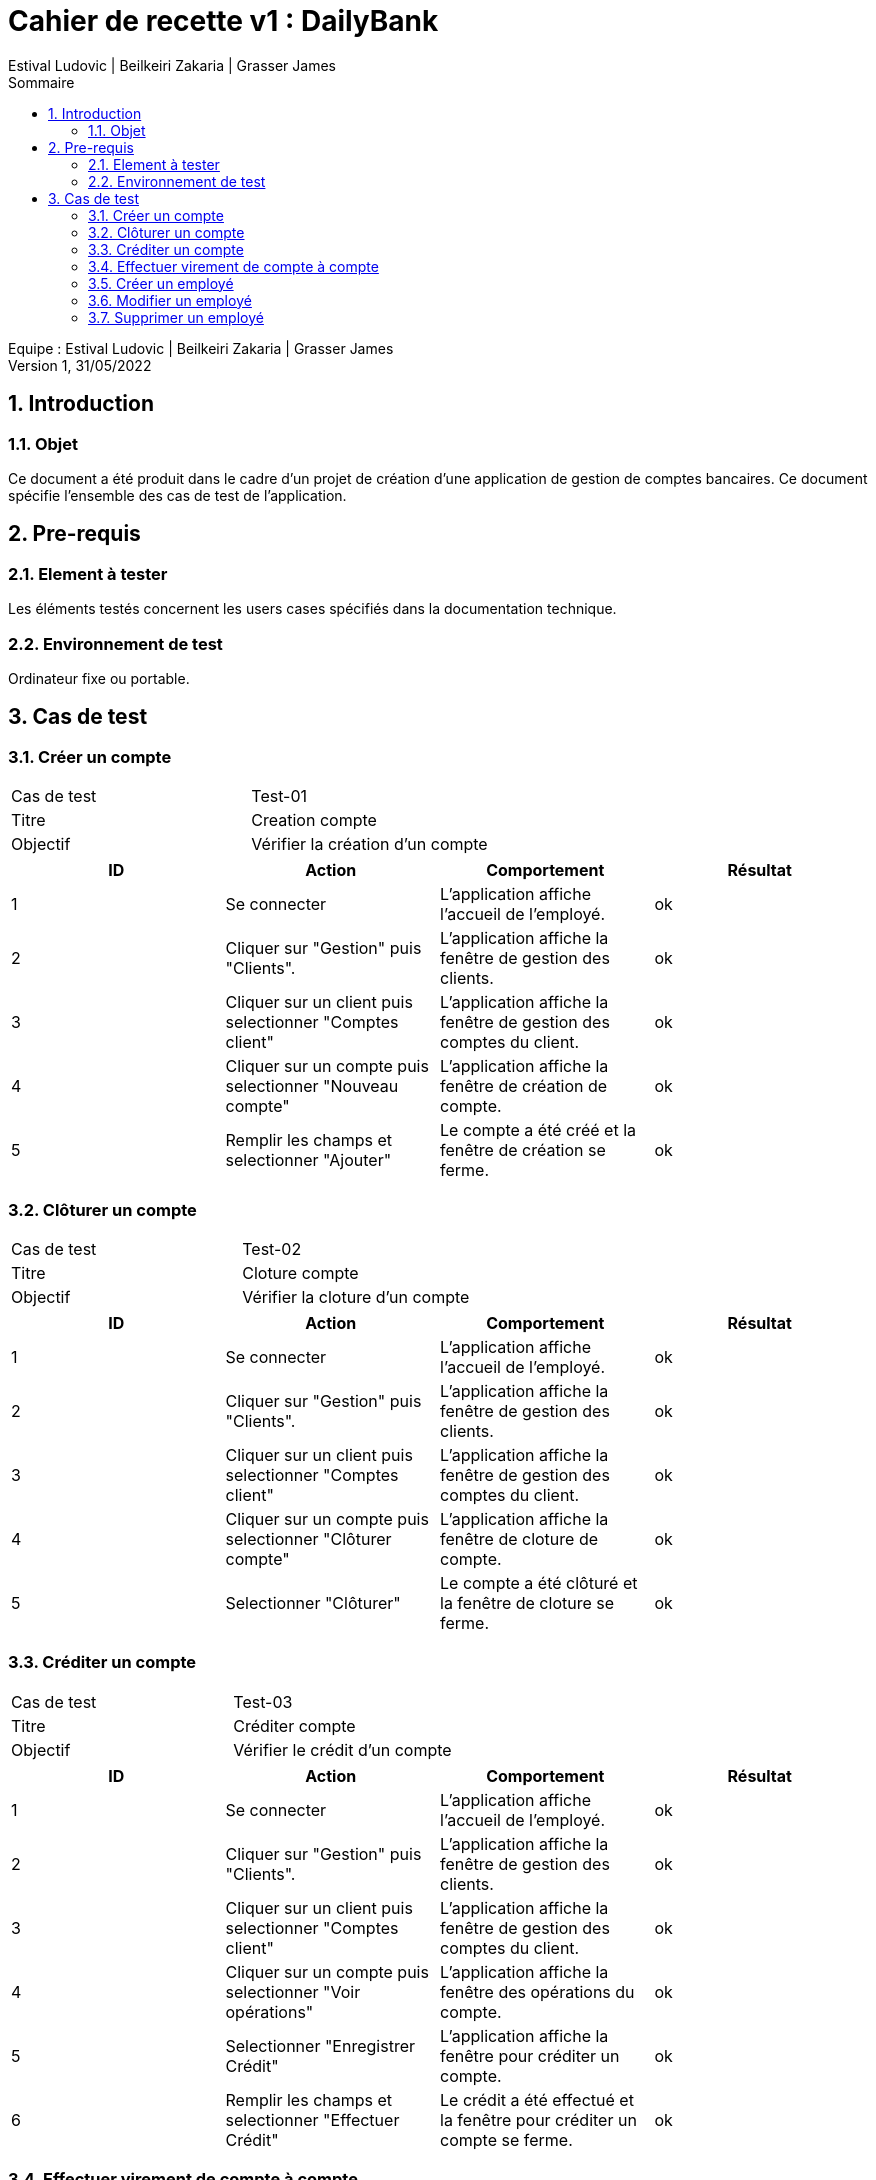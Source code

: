 = Cahier de recette v1 : DailyBank
:toc: left
:toc-title: Sommaire
:toclevels: 5
:numbered:
:authors: Estival Ludovic | Beilkeiri Zakaria | Grasser James
:appversion: 1.0
:sectnums:
:nofooter:

Equipe : {authors} +
Version 1, 31/05/2022

== Introduction
=== Objet

Ce document a été produit dans le cadre d’un projet de création d’une application de gestion de comptes bancaires. Ce document spécifie l’ensemble des cas de test de l’application.

<<<

== Pre-requis
=== Element à tester

Les éléments testés concernent les users cases spécifiés dans la documentation technique.

=== Environnement de test

Ordinateur fixe ou portable.

<<<

== Cas de test

=== Créer un compte
|===
|Cas de test | Test-01
|Titre | Creation compte
|Objectif | Vérifier la création d'un compte
|===

|===
| ID | Action | Comportement | Résultat

| 1 | Se connecter | L'application affiche l'accueil de l'employé. | ok 
| 2 | Cliquer sur "Gestion" puis "Clients". | L'application affiche la fenêtre de gestion des clients. | ok 
| 3 | Cliquer sur un client puis selectionner "Comptes client" | L'application affiche la fenêtre de gestion des comptes du client. | ok 
| 4 | Cliquer sur un compte puis selectionner "Nouveau compte" | L'application affiche la fenêtre de création de compte. | ok 
| 5 | Remplir les champs et selectionner "Ajouter" | Le compte a été créé et la fenêtre de création se ferme. | ok
|===

=== Clôturer un compte
|===
|Cas de test | Test-02
|Titre | Cloture compte
|Objectif | Vérifier la cloture d'un compte
|===

|===
| ID | Action | Comportement | Résultat

| 1 | Se connecter | L'application affiche l'accueil de l'employé. | ok 
| 2 | Cliquer sur "Gestion" puis "Clients". | L'application affiche la fenêtre de gestion des clients. | ok 
| 3 | Cliquer sur un client puis selectionner "Comptes client" | L'application affiche la fenêtre de gestion des comptes du client. | ok 
| 4 | Cliquer sur un compte puis selectionner "Clôturer compte" | L'application affiche la fenêtre de cloture de compte. | ok 
| 5 | Selectionner "Clôturer" | Le compte a été clôturé et la fenêtre de cloture se ferme. | ok
|===

=== Créditer un compte
|===
|Cas de test | Test-03
|Titre | Créditer compte
|Objectif | Vérifier le crédit d'un compte
|===

|===
| ID | Action | Comportement | Résultat

| 1 | Se connecter | L'application affiche l'accueil de l'employé. | ok 
| 2 | Cliquer sur "Gestion" puis "Clients". | L'application affiche la fenêtre de gestion des clients. | ok 
| 3 | Cliquer sur un client puis selectionner "Comptes client" | L'application affiche la fenêtre de gestion des comptes du client. | ok 
| 4 | Cliquer sur un compte puis selectionner "Voir opérations" | L'application affiche la fenêtre des opérations du compte. | ok 
| 5 | Selectionner "Enregistrer Crédit" | L'application affiche la fenêtre pour créditer un compte. | ok 
| 6 | Remplir les champs et selectionner "Effectuer Crédit" | Le crédit a été effectué et la fenêtre pour créditer un compte se ferme. | ok
|===

=== Effectuer virement de compte à compte
|===
|Cas de test | Test-04
|Titre | Virement compte à compte
|Objectif | Vérifier le virement de compte à compte
|===

|===
| ID | Action | Comportement | Résultat

| 1 | Se connecter | L'application affiche l'accueil de l'employé. | ok 
| 2 | Cliquer sur "Gestion" puis "Clients". | L'application affiche la fenêtre de gestion des clients. | ok 
| 3 | Cliquer sur un client puis selectionner "Comptes client" | L'application affiche la fenêtre de gestion des comptes du client. | ok 
| 4 | Cliquer sur un compte puis selectionner "Voir opérations" | L'application affiche la fenêtre des opérations du compte. | ok 
| 5 | Selectionner "Faire un virement" | L'application affiche la fenêtre pour faire un virement de compte à compte. | ok 
| 6 | Choisir un compte destinataire et selectionner "Effectuer virement" | Le virement a été effectué et la fenêtre pour faire un virement de compte à compte se ferme. | ok
|===

=== Créer un employé
|===
|Cas de test | Test-05
|Titre | Création employé
|Objectif | Vérifier la creation d'un employé
|===

|===
| ID | Action | Comportement | Résultat

| 1 | Se connecter | L'application affiche l'accueil de du chef d'agence. | ok 
| 2 | Cliquer sur "Gestion" puis "Employés". | L'application affiche la fenêtre de gestion des employés. | ok 
| 3 | Selectionner "Créer employé" | L'application affiche la fenêtre de création d'un employé. | ok 
| 4 | Remplir les champs et selectionner "Ajouter" | L'employé a été créé et la fenêtre de creation d'un employé se ferme. | ok
|===

=== Modifier un employé
|===
|Cas de test | Test-06
|Titre | Modifier employé
|Objectif | Vérifier la modification d'un employé
|===

|===
| ID | Action | Comportement | Résultat

| 1 | Se connecter | L'application affiche l'accueil de du chef d'agence. | ok 
| 2 | Cliquer sur "Gestion" puis "Employés". | L'application affiche la fenêtre de gestion des employés. | ok 
| 3 | Cliquer sur un employé puis sélectionner "Modifier" | L'application affiche la fenêtre de modification d'un employé. | ok 
| 4 | Remplir les champs et selectionner "Modifier" | L'employé a été modifié et la fenêtre de modification d'un employé se ferme. | ok
|===

=== Supprimer un employé
|===
|Cas de test | Test-07
|Titre | Supprimer employé
|Objectif | Vérifier la désactivation d'un employé
|===

|===
| ID | Action | Comportement | Résultat

| 1 | Se connecter | L'application affiche l'accueil de du chef d'agence. | ok 
| 2 | Cliquer sur "Gestion" puis "Employés". | L'application affiche la fenêtre de gestion des employés. | ok 
| 3 | Cliquer sur un employé puis sélectionner "Supprimer" | L'application affiche la fenêtre de désactivation d'un employé. | ok 
| 4 | Selectionner "Ok" | L'employé a été désactivé et la fenêtre de désactivation d'un employé se ferme. | ok
|===